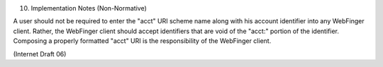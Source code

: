 10. Implementation Notes (Non-Normative)


A user should not be required to enter the "acct" URI scheme name
along with his account identifier into any WebFinger client.  Rather,
the WebFinger client should accept identifiers that are void of the
"acct:" portion of the identifier.  Composing a properly formatted
"acct" URI is the responsibility of the WebFinger client.

(Internet Draft 06)

